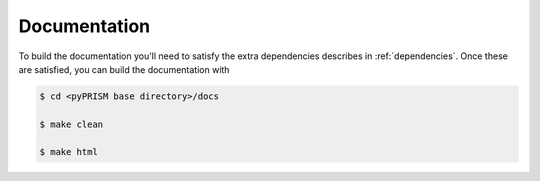 Documentation
=============
To build the documentation you'll need to satisfy the extra dependencies
describes in :ref:`dependencies`. Once these are satisfied, you can build the
documentation with

.. code-block:: bash

    $ cd <pyPRISM base directory>/docs

    $ make clean

    $ make html
